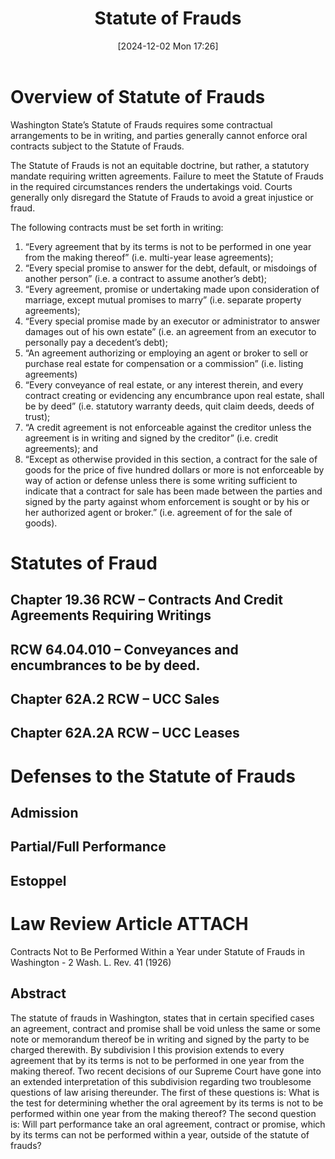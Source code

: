 #+title:      Statute of Frauds
#+date:       [2024-12-02 Mon 17:26]
#+filetags:   :contract:fraud:law:statute:
#+identifier: 20241202T172657

* Overview of Statute of Frauds

Washington State’s Statute of Frauds requires some contractual arrangements to be in writing, and parties generally cannot enforce
oral contracts subject to the Statute of Frauds.

The Statute of Frauds is not an equitable doctrine, but rather, a statutory mandate requiring written agreements. Failure to meet the Statute of Frauds in the required circumstances renders the undertakings void. Courts generally only disregard the Statute of Frauds to avoid a great injustice or fraud.

The following contracts must be set forth in writing:

1. “Every agreement that by its terms is not to be performed in one year from the making thereof” (i.e. multi-year lease agreements);
2. “Every special promise to answer for the debt, default, or misdoings of another person” (i.e. a contract to assume another’s debt);
3. “Every agreement, promise or undertaking made upon consideration of marriage, except mutual promises to marry” (i.e. separate property agreements);
3. “Every special promise made by an executor or administrator to answer damages out of his own estate” (i.e. an agreement from an executor to personally pay a decedent’s debt);
4. “An agreement authorizing or employing an agent or broker to sell or purchase real estate for compensation or a commission” (i.e. listing agreements)
5. “Every conveyance of real estate, or any interest therein, and every contract creating or evidencing any encumbrance upon real estate, shall be by deed” (i.e. statutory warranty deeds, quit claim deeds, deeds of trust);
6. “A credit agreement is not enforceable against the creditor unless the agreement is in writing and signed by the creditor” (i.e. credit agreements); and
7. “Except as otherwise provided in this section, a contract for the sale of goods for the price of five hundred dollars or more is not enforceable by way of action or defense unless there is some writing sufficient to indicate that a contract for sale has been made between the parties and signed by the party against whom enforcement is sought or by his or her authorized agent or broker.” (i.e. agreement of for the sale of goods).

* Statutes of Fraud

** Chapter 19.36 RCW -- Contracts And Credit Agreements Requiring Writings

** RCW 64.04.010 -- Conveyances and encumbrances to be by deed.

** Chapter 62A.2 RCW -- UCC Sales

** Chapter 62A.2A RCW -- UCC Leases

* Defenses to the Statute of Frauds

** Admission

** Partial/Full Performance

** Estoppel

* Law Review Article                                                            :ATTACH:
:PROPERTIES:
:DIR:      ~/.local/share/notes/law/law-review
:END:
Contracts Not to Be Performed Within a Year under Statute of Frauds in Washington - 2 Wash. L. Rev. 41 (1926)

** Abstract
The statute of frauds in Washington, states that in certain specified cases an agreement, contract and promise shall be void unless the same or some note or memorandum thereof be in writing and signed by the party to be charged therewith. By subdivision I this provision extends to every agreement that by its terms is not to be performed in one year from the making thereof. Two recent decisions of our Supreme Court have gone into an extended interpretation of this subdivision regarding two troublesome questions of law arising thereunder. The first of these questions is: What is the test for determining whether the oral agreement by its terms is not to be performed within one year from the making thereof? The second question is: Will part performance take an oral agreement, contract or promise, which by its terms can not be performed within a year, outside of the statute of frauds?
